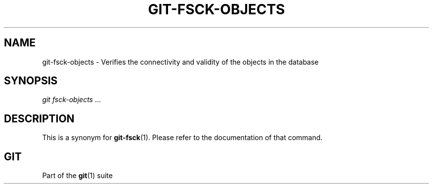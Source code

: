 '\" t
.\"     Title: git-fsck-objects
.\"    Author: [FIXME: author] [see http://www.docbook.org/tdg5/en/html/author]
.\" Generator: DocBook XSL Stylesheets vsnapshot <http://docbook.sf.net/>
.\"      Date: 02/08/2021
.\"    Manual: Git Manual
.\"    Source: Git 2.30.1
.\"  Language: English
.\"
.TH "GIT\-FSCK\-OBJECTS" "1" "02/08/2021" "Git 2\&.30\&.1" "Git Manual"
.\" -----------------------------------------------------------------
.\" * Define some portability stuff
.\" -----------------------------------------------------------------
.\" ~~~~~~~~~~~~~~~~~~~~~~~~~~~~~~~~~~~~~~~~~~~~~~~~~~~~~~~~~~~~~~~~~
.\" http://bugs.debian.org/507673
.\" http://lists.gnu.org/archive/html/groff/2009-02/msg00013.html
.\" ~~~~~~~~~~~~~~~~~~~~~~~~~~~~~~~~~~~~~~~~~~~~~~~~~~~~~~~~~~~~~~~~~
.ie \n(.g .ds Aq \(aq
.el       .ds Aq '
.\" -----------------------------------------------------------------
.\" * set default formatting
.\" -----------------------------------------------------------------
.\" disable hyphenation
.nh
.\" disable justification (adjust text to left margin only)
.ad l
.\" -----------------------------------------------------------------
.\" * MAIN CONTENT STARTS HERE *
.\" -----------------------------------------------------------------
.SH "NAME"
git-fsck-objects \- Verifies the connectivity and validity of the objects in the database
.SH "SYNOPSIS"
.sp
.nf
\fIgit fsck\-objects\fR \&...
.fi
.sp
.SH "DESCRIPTION"
.sp
This is a synonym for \fBgit-fsck\fR(1)\&. Please refer to the documentation of that command\&.
.SH "GIT"
.sp
Part of the \fBgit\fR(1) suite
